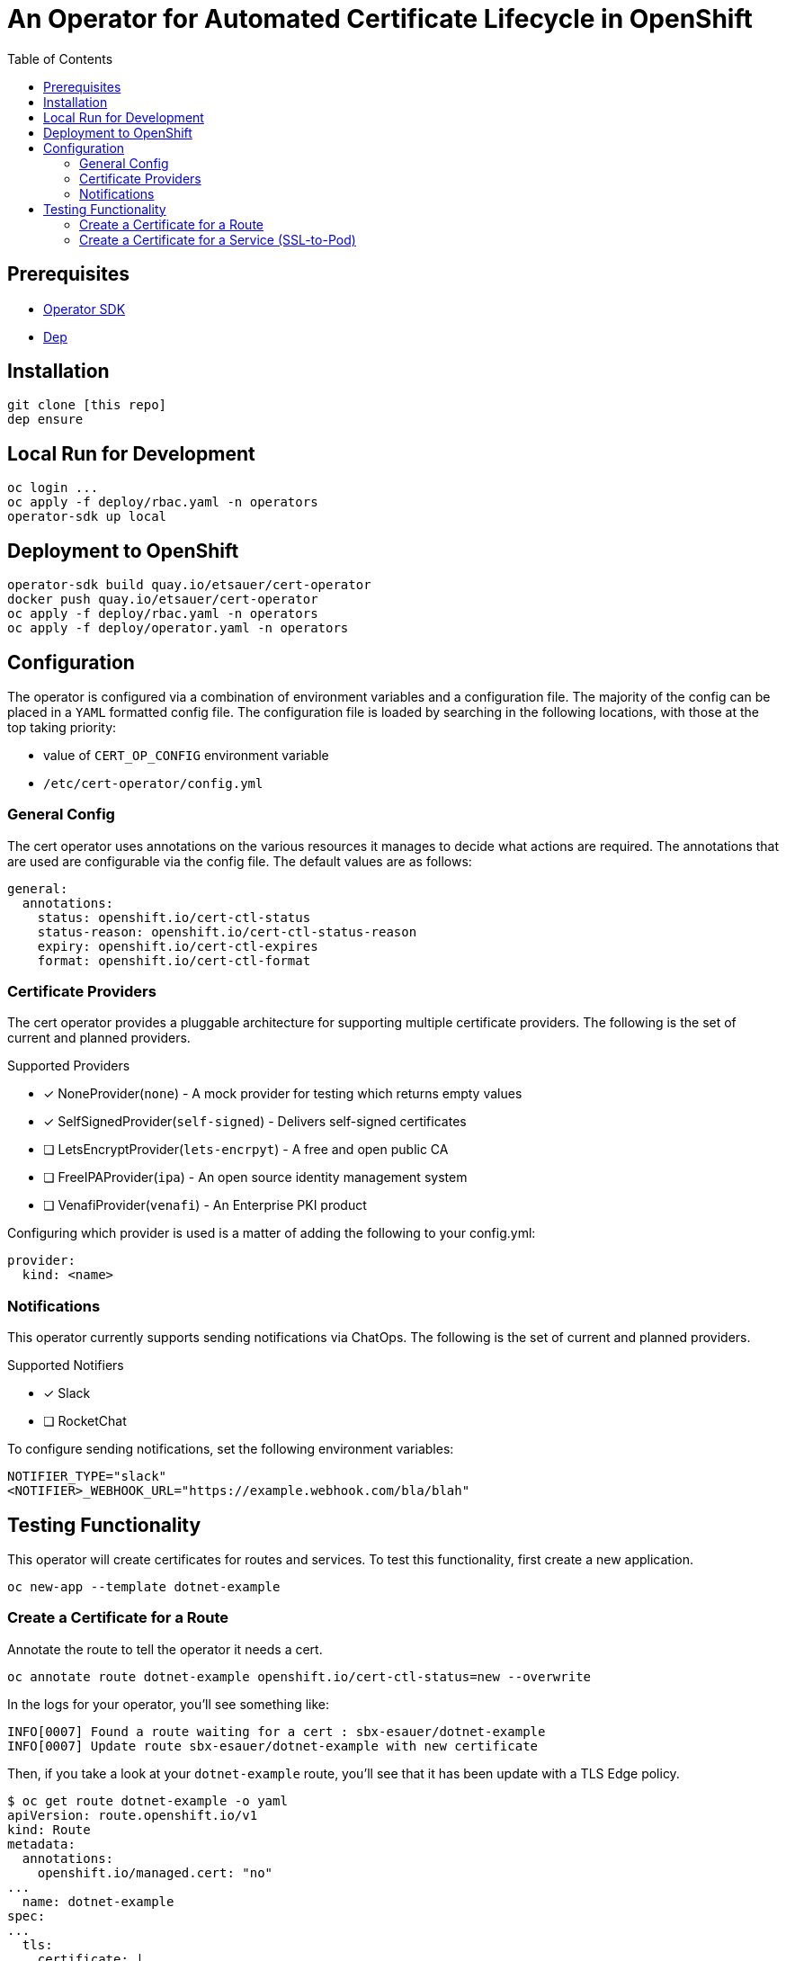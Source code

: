 = An Operator for Automated Certificate Lifecycle in OpenShift
:toc: macro

toc::[]

== Prerequisites

* link:https://github.com/operator-framework/operator-sdk[Operator SDK]
* link:https://golang.github.io/dep/docs/installation.html[Dep]

== Installation

[source,bash]
----
git clone [this repo]
dep ensure
----

== Local Run for Development

[source,bash]
----
oc login ...
oc apply -f deploy/rbac.yaml -n operators
operator-sdk up local
----

== Deployment to OpenShift

[source,bash]
----
operator-sdk build quay.io/etsauer/cert-operator
docker push quay.io/etsauer/cert-operator
oc apply -f deploy/rbac.yaml -n operators
oc apply -f deploy/operator.yaml -n operators
----

== Configuration

The operator is configured via a combination of environment variables and a configuration file. The majority of the config can be placed in a `YAML` formatted config file. The configuration file is loaded by searching in the following locations, with those at the top taking priority:

* value of `CERT_OP_CONFIG` environment variable
* `/etc/cert-operator/config.yml`

=== General Config

The cert operator uses annotations on the various resources it manages to decide what actions are required. The annotations that are used are configurable via the config file. The default values are as follows:

[source,yaml]
----
general:
  annotations:
    status: openshift.io/cert-ctl-status
    status-reason: openshift.io/cert-ctl-status-reason
    expiry: openshift.io/cert-ctl-expires
    format: openshift.io/cert-ctl-format
----

=== Certificate Providers

The cert operator provides a pluggable architecture for supporting multiple certificate providers. The following is the set of current and planned providers.

.Supported Providers
* [x] NoneProvider(`none`) - A mock provider for testing which returns empty values
* [x] SelfSignedProvider(`self-signed`) - Delivers self-signed certificates
* [ ] LetsEncryptProvider(`lets-encrpyt`) - A free and open public CA
* [ ] FreeIPAProvider(`ipa`) - An open source identity management system
* [ ] VenafiProvider(`venafi`) - An Enterprise PKI product

Configuring which provider is used is a matter of adding the following to your config.yml:

[source,yaml]
----
provider:
  kind: <name>
----

=== Notifications

This operator currently supports sending notifications via ChatOps. The following is the set of current and planned providers.

.Supported Notifiers
* [x] Slack
* [ ] RocketChat

To configure sending notifications, set the following environment variables:

[source,bash]
----
NOTIFIER_TYPE="slack"
<NOTIFIER>_WEBHOOK_URL="https://example.webhook.com/bla/blah"
----

== Testing Functionality

This operator will create certificates for routes and services. To test this functionality, first create a new application.

[source,bash]
----
oc new-app --template dotnet-example
----

=== Create a Certificate for a Route

Annotate the route to tell the operator it needs a cert.

[source,bash]
----
oc annotate route dotnet-example openshift.io/cert-ctl-status=new --overwrite
----

In the logs for your operator, you'll see something like:

[source,bash]
----
INFO[0007] Found a route waiting for a cert : sbx-esauer/dotnet-example
INFO[0007] Update route sbx-esauer/dotnet-example with new certificate
----

Then, if you take a look at your `dotnet-example` route, you'll see that it has been update with a TLS Edge policy.

[source,bash]
----
$ oc get route dotnet-example -o yaml
apiVersion: route.openshift.io/v1
kind: Route
metadata:
  annotations:
    openshift.io/managed.cert: "no"
...
  name: dotnet-example
spec:
...
  tls:
    certificate: |
      -----BEGIN CERTIFICATE-----
      ...
      -----END CERTIFICATE-----
    key: |
      -----BEGIN RSA PRIVATE KEY-----
      ...
      -----END RSA PRIVATE KEY-----
    termination: edge
    ...
----

=== Create a Certificate for a Service (SSL-to-Pod)

Annotate the service to tell the operator it needs a cert.

[source,bash]
----
oc annotate service dotnet-example openshift.io/cert-ctl-status=new --overwrite
----

In the logs for your operator, you'll see something like:

[source,bash]
----
INFO[0005] Found a service waiting for a cert : sbx-esauer/dotnet-example
INFO[0006] Provisioned new secret sbx-esauer/dotnet-example-certificate containing certificate
INFO[0006] Updated service sbx-esauer/dotnet-example with new certificate
----

Look to see that a new secret has been created in your project.

[source,bash]
----
$ oc get secret | grep dotnet-example
dotnet-example-certificate             Opaque                                2         23m
----

You'll also notice that the annotation on the service has changed.

[source,bash]
----
$ oc get service dotnet-example -o jsonpath='{.metadata.annotations.openshift\.io/cert-ctl-status}'
no
----

